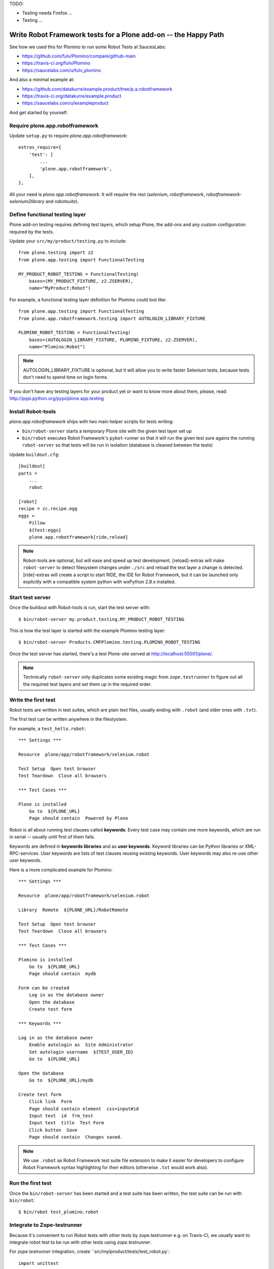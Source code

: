 TODO:

- Testing needs Firefox ...
- Testing ...

Write Robot Framework tests for a Plone add-on -- the Happy Path
================================================================

See how we used this for Plomino to run some Robot Tests at SaucesLabs:

- https://github.com/fulv/Plomino/compare/github-main
- https://travis-ci.org/fulv/Plomino
- https://saucelabs.com/u/fulv_plomino

And also a minimal example at:

- https://github.com/datakurre/example.product/tree/p.a.robotframework
- https://travis-ci.org/datakurre/example.product
- https://saucelabs.com/u/exampleproduct

And get started by yourself:


Require plone.app.robotframework
--------------------------------

Update ``setup.py`` to require *plone.app.robotframework*::

    extras_require={
        'test': [
            ...
            'plone.app.robotframework',
        ],
    },

All your need is *plone.app.robotframework*.
It will require the rest (*selenium*, *robotframework*,
*robotframework-selenium2library* and *robotsuite*).


Define functional testing layer
-------------------------------

Plone add-on testing requires defining test layers,
which setup Plone, the add-ons and any custom configuration
required by the tests.

Update your ``src/my/product/testing.py`` to include::

    from plone.testing import z2
    from plone.app.testing import FunctionalTesting

    MY_PRODUCT_ROBOT_TESTING = FunctionalTesting(
        bases=(MY_PRODUCT_FIXTURE, z2.ZSERVER),
        name="MyProduct:Robot")

For example, a functional testing layer definition for Plomino could lool like::

    from plone.app.testing import FunctionalTesting
    from plone.app.robotframework.testing import AUTOLOGIN_LIBRARY_FIXTURE

    PLOMINO_ROBOT_TESTING = FunctionalTesting(
        bases=(AUTOLOGIN_LIBRARY_FIXTURE, PLOMINO_FIXTURE, z2.ZSERVER),
        name="Plomino:Robot")

.. note:: AUTOLOGIN_LIBRARY_FIXTURE is optional, but it will allow you to
   write faster Selenium tests, because tests don't need to spend time on
   login forms.

If you don't have any testing layers for your product yet or want to know
more about them, please, read: http://pypi.python.org/pypi/plone.app.testing


Install Robot-tools
-------------------

*plone.app.robotframework* ships with two main helper scripts for tests
writing:

* ``bin/robot-server`` starts a temporary Plone site with the given
  test layer set up

* ``bin/robot`` executes Robot Framework's ``pybot``-runner so that it
  will run the given test sure agains the running ``robot-server`` so
  that tests will be run in isolation (database is cleaned between the
  tests)

Update ``buildout.cfg``::

    [buildout]
    parts =
        ...
        robot

    [robot]
    recipe = zc.recipe.egg
    eggs =
        Pillow
        ${test:eggs}
        plone.app.robotframework[ride,reload]

.. note:: Robot-tools are optional, but will ease and speed up test
   development. [reload]-extras will make ``robot-server`` to detect
   filesystem changes under ``./src`` and reload the test layer a
   change is detected. [ride]-extras will create a script to start
   RIDE, the IDE for Robot Framework, but it can be launched only
   explicitly with a compatible system python with wxPython 2.8.x
   installed.


Start test server
-----------------

Once the buildout with Robot-tools is run, start the test server with::

    $ bin/robot-server my.product.testing.MY_PRODUCT_ROBOT_TESTING

This is how the test layer is started with the example Plomino testing
layer::

    $ bin/robot-server Products.CMFPlomino.testing.PLOMINO_ROBOT_TESTING

Once the test server has started, there's a test Plone-site served
at http://localhost:55001/plone/.

.. note:: Technically ``robot-server`` only duplicates some existing
   magic from ``zope.testrunner`` to figure out all the required test
   layers and set them up in the required order.



Write the first test
--------------------

Robot tests are written in test suites, which are plain text files, usually
ending with ``.robot`` (and older ones with ``.txt``).

The first test can be written anywhere in the filestystem.

For example, a ``test_hello.robot``::

    *** Settings ***

    Resource  plone/app/robotframework/selenium.robot

    Test Setup  Open test browser
    Test Teardown  Close all browsers

    *** Test Cases ***

    Plone is installed
        Go to  ${PLONE_URL}
        Page should contain  Powered by Plone

Robot is all about running test clauses called **keywords**.
Every test case may contain one more keywords, which are run in serial --
usually until first of them fails.

Keywords are defined in **keywords libraries** and as **user keywords**.
Keyword libraries can be Python libraries or XML-RPC-services.
User keywords are lists of test clauses reusing existing keywords.
User keywords may also re-use other user keywords.

Here is a more complicated example for Plomino::

    *** Settings ***

    Resource  plone/app/robotframework/selenium.robot

    Library  Remote  ${PLONE_URL}/RobotRemote

    Test Setup  Open test browser
    Test Teardown  Close all browsers

    *** Test Cases ***

    Plomino is installed
        Go to  ${PLONE_URL}
        Page should contain  mydb

    Form can be created
        Log in as the database owner
        Open the database
        Create test form

    *** Keywords ***

    Log in as the database owner
        Enable autologin as  Site Administrator
        Set autologin username  ${TEST_USER_ID}
        Go to  ${PLONE_URL}

    Open the database
        Go to  ${PLONE_URL}/mydb

    Create test form
        Click link  Form
        Page should contain element  css=input#id
        Input text  id  frm_test
        Input text  title  Test Form
        Click button  Save
        Page should contain  Changes saved.

.. note:: We use ``.robot`` as Robot Framework test suite
   file extension to make it easier for developers to
   configure Robot Framework syntax highlighting
   for their editors (otherwise ``.txt`` would work also).


Run the first test
------------------

Once the ``bin/robot-server`` has been started
and a test suite has been written,
the test suite can be run with ``bin/robot``::

    $ bin/robot test_plomino.robot


.. note::: ``bin/robot`` is a wrapper for Robot Framework's
   pybot test runner to  support plone.testing's test isolation
   for Plone when used with together with bin/robot-server.


Integrate to Zope-testrunner
----------------------------

Because it's convenient to run Robot tests with other tests
by zope.testrunner e.g. on Travis-CI, we usually want to integrate
robot test to be run with other tests using *zope.testrunner*.

For *zope.testrunner* integration, create
``src/my/product/tests/test_robot.py`::

    import unittest

    import robotsuite
    from my.product.testing import MY_PRODUCT_ROBOT_TESTING
    from plone.testing import layered


    def test_suite():
        suite = unittest.TestSuite()
        suite.addTests([
            layered(robotsuite.RobotTestSuite('test_hello.robot'),
                    layer=MY_PRODUCT_ROBOT_TESTING),
        ])
        return suite

For Plomino, we created ``Products/CMFPlomino/tests/test_robot.py``::

    import unittest

    import robotsuite
    from Products.CMFPlomino.testing import PLOMINO_ROBOT_TESTING
    from plone.testing import layered


    def test_suite():
        suite = unittest.TestSuite()
        suite.addTests([
            layered(robotsuite.RobotTestSuite('test_plomino.robot'),
                    layer=PLOMINO_ROBOT_TESTING),
        ])
        return suite

.. notes:: For this to work and ``zope.testrunner`` to discover your
   robot test suite, remember to move ``test_plomino.robot`` under
   ``Products/CMFPlomino/tests``.

It's good to know that this pattern is same how doctest suites are registered
(e.g. in https://pypi.python.org/pypi/plone.testing) to use layer.
Also, RobotSuite is a Collective-package, which only purpose is to wrap
Robot Framework tests to be Python unittest compatible.


Integrate to Sauce Labs
-----------------------

1. Register account for http://saucelabs.com/ with Open Sauce -plan.
   Derive username from product name. For example, ``myproduct`` or
   ``plomino``. User your own contact email for the beginning.
   It can be changed later.

2. Update ``.travis.yml`` to set up the Sauce Labs connection before tests::

       ---
       language: python
       python: '2.7'
       install:
       - mkdir -p buildout-cache/downloads
       - python bootstrap.py -c travis.cfg
       - bin/buildout -N -t 3 -c travis.cfg
       - curl -O http://saucelabs.com/downloads/Sauce-Connect-latest.zip
       - unzip Sauce-Connect-latest.zip
       - java -jar Sauce-Connect.jar $SAUCE_USERNAME $SAUCE_ACCESS_KEY -i $TRAVIS_JOB_ID -f CONNECTED &
       - JAVA_PID=$!
       before_script:
       - bash -c "while [ ! -f CONNECTED ]; do sleep 2; done"
       script: bin/test
       after_script:
       - kill $JAVA_PID
       env:
         global:
         - ROBOT_BUILD_NUMBER=travis-$TRAVIS_BUILD_NUMBER
         - ROBOT_REMOTE_URL=http://$SAUCE_USERNAME:$SAUCE_ACCESS_KEY@ondemand.saucelabs.com:80/wd/hub
         - ROBOT_DESIRED_CAPABILITIES=tunnel-identifier:$TRAVIS_JOB_ID

And this is an example we came up for Plomino::

       language: python
       python:
         - 2.7
       install:
         - mkdir -p buildout-cache/downloads
         - python bootstrap.py -c travis.cfg -v 1.7.1
         - bin/buildout -N -t 3 -c travis.cfg install download install
         - bin/buildout -N -t 3 -c travis.cfg
         - curl -O http://saucelabs.com/downloads/Sauce-Connect-latest.zip
         - unzip Sauce-Connect-latest.zip
         - java -jar Sauce-Connect.jar $SAUCE_USERNAME $SAUCE_ACCESS_KEY -i $TRAVIS_JOB_ID -f CONNECTED &
         - JAVA_PID=$!
       before_script:
         - bash -c "while [ ! -f CONNECTED ]; do sleep 2; done"
         - "export DISPLAY=:99.0"
         - "sh -e /etc/init.d/xvfb start"
       script:
        - bin/test --coverage -m Products.CMFPlomino
       env:
         global:
           - ROBOT_BUILD_NUMBER=travis-$TRAVIS_BUILD_NUMBER
           - ROBOT_REMOTE_URL=http://$SAUCE_USERNAME:$SAUCE_ACCESS_KEY@ondemand.saucelabs.com:80/wd/hub
           - ROBOT_DESIRED_CAPABILITIES=tunnel-identifier:$TRAVIS_JOB_ID

3. Install travis-gem for you Ruby active Ruby-installation::

       $ sudo gem install travis

4. Log in to Sauce Labs to see your Sauce Labs access key.

5. Encrypt Sauce Labs credentials into ``.travis.yml``::

       $ travis encrypt SAUCE_USERNAME=myusername -r mygithubname/myproduct --add env.global
       $ travis encrypt SAUCE_ACCESS_KEY=myaccesskey -r mygithubname/myproduct --add env.global

6. Update the test to use SauceLabs test browser::

       *** Settings ***

       ...
       Resource  plone/app/robotframework/saucelabs.robot

       Test Setup  Open SauceLabs test browser
       Test Teardown  Run keywords  Report test status  Close all browsers

       ...

7. Update ``travis.cfg`` to allow downloading robotframework-packages::

       [buildout]
       ...
       allow-hosts +=
           code.google.com
           robotframework.googlecode.com

.. note:: If you don't have Travis-CI-integration yet, you need to add ``travis.cfg``
   for the above ``.travis.yml`` to work::

       [buildout]
       extends = https://raw.github.com/collective/buildout.plonetest/master/travis-4.x.cfg

       package-name = my.product
       package-extras = [test]

       allow-hosts +=
           code.google.com
           robotframework.googlecode.com

       [environment]
       ZSERVER_HOST = 0.0.0.0
       ROBOT_ZOPE_HOST = 0.0.0.0

       [test]
       environment = environment

    The *environment*-part and line in *test*-part are optional, but are required to
    run tests using Internet Explorer (via SauceLabs) later.


How to write more tests
-----------------------

The most difficult parts in writing robot tests with Selenium-keywords is to know
the application you are testing: which link to click when and to which field to
input test data.

Robot Framework ships with a few selected standard libraries. One of them is
*Dialogs*-library, which provides a very usable keyword: *Pause execution*. By
importing Dialogs-library (while developing the test) and adding *Pause execution*
keyword, you can pause the test at any point to make it possible to figure out
what to do next.

For example::

    *** Settings ***

    Resource  plone/app/robotframework/selenium.robot
    Resource  plone/app/robotframework/saucelabs.robot

    Library  Remote  ${PLONE_URL}/RobotRemote
    Library  Dialogs

    Test Setup  Open SauceLabs test browser
    Test Teardown  Run keywords  Report test status  Close all browsers

    *** Test Cases ***

    Plomino is installed
        Go to  ${PLONE_URL}
        Pages should contain  mydb

    Let me think what to do next
        Enable autologin as  Site Administrator
        Go to  ${PLONE_URL}
        Pause execution

.. note:: Be sure to remove Dialogs-library import and its keywords
   before commit, because Dialogs-library may have dependencies,
   which are not available on your CI-machine.


Resources
---------

- http://robotframework.googlecode.com/hg/doc/libraries/BuiltIn.html?r=2.7.7
- http://rtomac.github.com/robotframework-selenium2library/doc/Selenium2Library.html
- http://code.google.com/p/robotframework/wiki/HowToWriteGoodTestCases
- http://code.google.com/p/robotframework/


Examples:
---------

- https://github.com/plone/plone.app.robotframework/tree/master/src/plone/app/robotframework/tests
- http://plone.293351.n2.nabble.com/Robot-Framework-How-to-fill-TinyMCE-s-text-field-tp7563662p7563691.html

